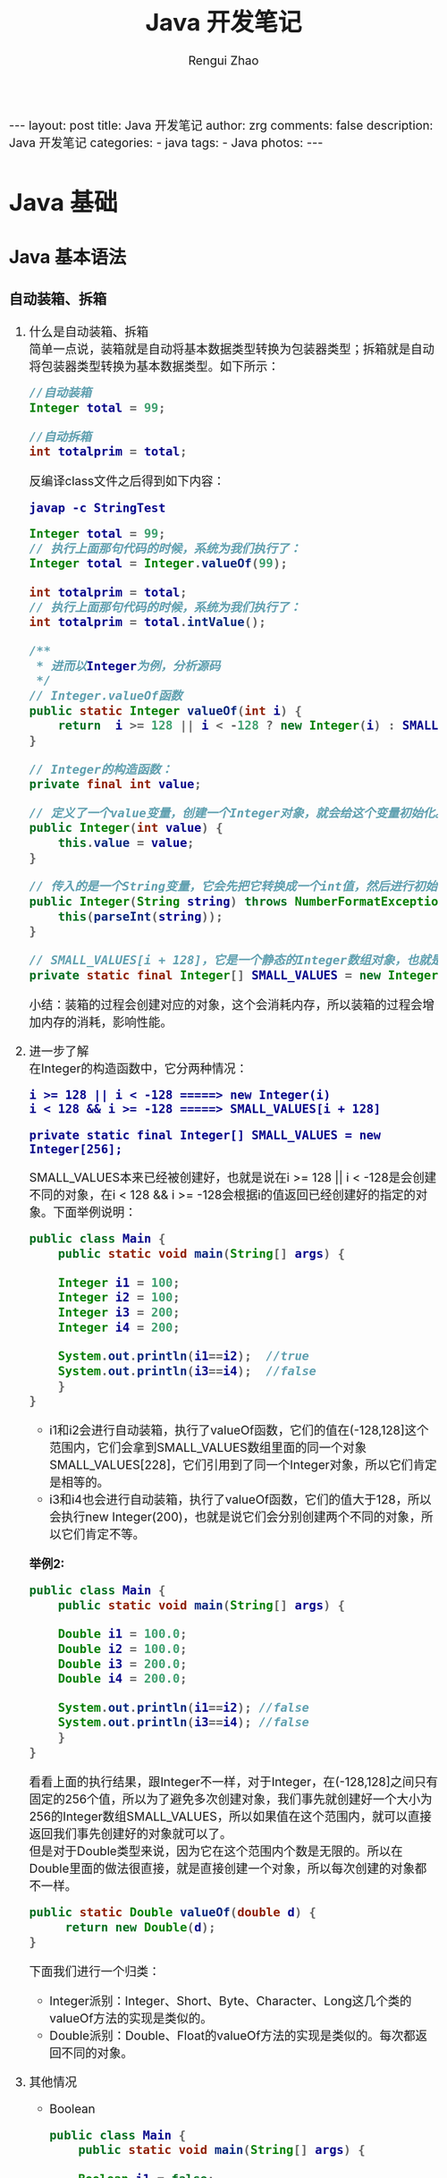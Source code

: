 #+TITLE:     Java 开发笔记
#+AUTHOR:    Rengui Zhao
#+EMAIL:     zrg1390556487@gmail.com
#+LANGUAGE:  cn
#+OPTIONS:   H:6 num:t toc:nil \n:nil @:t ::t |:t ^:nil -:t f:t *:t <:t
#+OPTIONS:   TeX:t LaTeX:t skip:nil d:nil todo:t pri:nil tags:not-in-toc
#+INFOJS_OPT: view:plain toc:t ltoc:t mouse:underline buttons:0 path:http://cs3.swfc.edu.cn/~20121156044/.org-info.js />
#+HTML_HEAD: <link rel="stylesheet" type="text/css" href="http://cs3.swfu.edu.cn/~20121156044/.org-manual.css" />
#+HTML_HEAD_EXTRA: <style>body {font-size:16pt} code {font-weight:bold;font-size:100%; color:darkblue}</style>
#+EXPORT_SELECT_TAGS: export
#+EXPORT_EXCLUDE_TAGS: noexport
#+LINK_UP:   
#+LINK_HOME: 
#+XSLT: 

#+BEGIN_EXPORT HTML
---
layout: post
title: Java 开发笔记
author: zrg
comments: false
description: Java 开发笔记
categories:
- java
tags:
- Java
photos:
---
#+END_EXPORT

# (setq org-export-html-use-infojs nil)
# (setq org-export-html-style nil)

* Java 基础
** Java 基本语法
*** 自动装箱、拆箱
    1. 什么是自动装箱、拆箱
       \\
       简单一点说，装箱就是自动将基本数据类型转换为包装器类型；拆箱就是自动将包装器类型转换为基本数据类型。如下所示：
       #+begin_src java
	 //自动装箱
	 Integer total = 99;

	 //自动拆箱
	 int totalprim = total;
       #+end_src

       反编译class文件之后得到如下内容：

       : javap -c StringTest
      
       #+begin_src java
	 Integer total = 99; 
	 // 执行上面那句代码的时候，系统为我们执行了： 
	 Integer total = Integer.valueOf(99);

	 int totalprim = total; 
	 // 执行上面那句代码的时候，系统为我们执行了： 
	 int totalprim = total.intValue();

	 /**
	  ,* 进而以Integer为例，分析源码
	  ,*/
	 // Integer.valueOf函数
	 public static Integer valueOf(int i) {
	     return  i >= 128 || i < -128 ? new Integer(i) : SMALL_VALUES[i + 128];
	 }

	 // Integer的构造函数：
	 private final int value;

	 // 定义了一个value变量，创建一个Integer对象，就会给这个变量初始化。
	 public Integer(int value) {
	     this.value = value;
	 }

	 // 传入的是一个String变量，它会先把它转换成一个int值，然后进行初始化。
	 public Integer(String string) throws NumberFormatException {
	     this(parseInt(string));
	 }

	 // SMALL_VALUES[i + 128]，它是一个静态的Integer数组对象，也就是说最终valueOf返回的都是一个Integer对象。
	 private static final Integer[] SMALL_VALUES = new Integer[256];
       #+end_src
      
       小结：装箱的过程会创建对应的对象，这个会消耗内存，所以装箱的过程会增加内存的消耗，影响性能。
    2. 进一步了解
       \\
       在Integer的构造函数中，它分两种情况：
       : i >= 128 || i < -128 =====> new Integer(i)
       : i < 128 && i >= -128 =====> SMALL_VALUES[i + 128]
      
       : private static final Integer[] SMALL_VALUES = new Integer[256];

       SMALL_VALUES本来已经被创建好，也就是说在i >= 128 || i < -128是会创建不同的对象，在i < 128 && i >= -128会根据i的值返回已经创建好的指定的对象。下面举例说明：
       #+begin_src java
	 public class Main {
	     public static void main(String[] args) {

		 Integer i1 = 100;
		 Integer i2 = 100;
		 Integer i3 = 200;
		 Integer i4 = 200;

		 System.out.println(i1==i2);  //true
		 System.out.println(i3==i4);  //false
	     }
	 }
       #+end_src
      
       - i1和i2会进行自动装箱，执行了valueOf函数，它们的值在(-128,128]这个范围内，它们会拿到SMALL_VALUES数组里面的同一个对象SMALL_VALUES[228]，它们引用到了同一个Integer对象，所以它们肯定是相等的。
       - i3和i4也会进行自动装箱，执行了valueOf函数，它们的值大于128，所以会执行new Integer(200)，也就是说它们会分别创建两个不同的对象，所以它们肯定不等。

       *举例2:*
       #+begin_src java
	 public class Main {
	     public static void main(String[] args) {

		 Double i1 = 100.0;
		 Double i2 = 100.0;
		 Double i3 = 200.0;
		 Double i4 = 200.0;

		 System.out.println(i1==i2); //false
		 System.out.println(i3==i4); //false
	     }
	 }
       #+end_src
       看看上面的执行结果，跟Integer不一样，对于Integer，在(-128,128]之间只有固定的256个值，所以为了避免多次创建对象，我们事先就创建好一个大小为256的Integer数组SMALL_VALUES，所以如果值在这个范围内，就可以直接返回我们事先创建好的对象就可以了。
       \\
       但是对于Double类型来说，因为它在这个范围内个数是无限的。所以在Double里面的做法很直接，就是直接创建一个对象，所以每次创建的对象都不一样。
       #+begin_src java
	 public static Double valueOf(double d) {
	      return new Double(d);
	 }
       #+end_src

       下面我们进行一个归类：
       - Integer派别：Integer、Short、Byte、Character、Long这几个类的valueOf方法的实现是类似的。 
       - Double派别：Double、Float的valueOf方法的实现是类似的。每次都返回不同的对象。
    3. 其他情况
       - Boolean
	 #+begin_src java
	  public class Main {
	      public static void main(String[] args) {

		  Boolean i1 = false;
		  Boolean i2 = false;
		  Boolean i3 = true;
		  Boolean i4 = true;

		  System.out.println(i1==i2);//true
		  System.out.println(i3==i4);//true
	      }
	  }

	  // 返回的都是true，也就是它们执行valueOf返回的都是相同的对象。
	  public static Boolean valueOf(boolean b) {
	      return b ? Boolean.TRUE : Boolean.FALSE;
	  }

	  // 可以看到它并没有创建对象，因为在内部已经提前创建好两个对象，因为它只有两种情况，这样也是为了避免重复创建太多的对象。
	  public static final Boolean TRUE = new Boolean(true);

	  public static final Boolean FALSE = new Boolean(false);
	 #+end_src
       - 拆箱操作
         #+begin_src java
	   Integer num1 = 400;
	   int num2 = 400;
	   System.out.println(num1 == num2); //true
	   System.out.println(num1.equals(num2));  //true
	 #+end_src
	
	 equals 源码：
         #+begin_src java
	   @Override
	   public boolean equals(Object o) {
	       return (o instanceof Integer) && (((Integer) o).value == value);
	   }
	 #+end_src
	 说明：指定equal比较的是内容本身，并且我也可看到 equals 的参数是一个Object对象，我们传入的是一个 int 类型，所以首先会进行装箱，然后比较。之所以返回 true，是由于它比较的是对象里面的 value 值。
	
         #+begin_src java
	   Integer num1 = 100;
	   int num2 = 100;
	   Long num3 = 200l;
	   System.out.println(num1 + num2);  //200
	   System.out.println(num3 == (num1 + num2));  //true
	   System.out.println(num3.equals(num1 + num2));  //false
	 #+end_src
	 说明：当一个基础数据类型与封装类进行==、+、-、*、/运算时，会将封装类进行拆箱，对基础数据类型进行运算。 对于num3.equals(num1 + num2)为false的原因，根据代码实现来说明。
         #+begin_src java
	   @Override
	   public boolean equals(Object o) {
	       return (o instanceof Long) && (((Long) o).value == value);
	   }
	 #+end_src
	 所以，对于num3.equals(num1 + num2)为false的原因就是类型不同。
       - 陷阱
         #+begin_src java
	   Integer integer100=null;
	   int int100=integer100;
	 #+end_src
	 这两行代码是完全合法的，完全能够通过编译的，但是在运行时，就会抛出空指针异常。其中，integer100为Integer类型的对象，它当然可以指向null。但在第二行时，就会对integer100进行拆箱，也就是对一个null对象执行intValue()方法，当然会抛出空指针异常。所以，有拆箱操作时一定要特别注意封装类对象是否为null。
*** 重写(override)和重载(overload)
    1. 概念
       - Override：子类中和父类中的方法声明一模一样。
       - Overload：方法一样，参数或参数类型不一样。
    2. 使用注意事项
       - 父类中私有方法不能被重写
       - 子类重写父类方法时，访问权限不能更低
       - 父类静态方法，子类也必须通过静态方法进行重写。（算不上重写）
       - 推荐：重写时，最好声明一模一样。
*** 范型
    1. 概念
       - 范型：在日常生活中，橡皮泥通过外力可以改变其形状，其形状是不固 定的。在Java中，通过泛型可以给开发带来方便，通过参数的指 定，可以改变其类型。
    2. 使用范型的优缺点
       - 使代码看起来灵活，代码量减少，容易管理 ，不容易产生错误；
       - 使用泛型在代码编译的时候能进行类型的检查并自动转换，使代码的运行效率得到提高；
       - 使用泛型在编译进行自动转换的时候出现了错误，会进行错误提示；
       -（缺点）在性能上不如数组快。
    3. 常用通配符
       - 使用大写字母A,B,C,D......X,Y,Z定义的，就都是泛型，把T换成A也一样，这里T只是名字上的意义而已。
       - ？ 表示不确定的java类型
       - T (type) 表示具体的一个java类型
       - K V (key value) 分别代表java键值中的Key Value
       - E (element) 代表Element
       - ?和T区别是：？是一个不确定类，？和T都表示不确定的类型 ，但如果是T的话，函数里面可以对T进行操作，比方 T car = getCar()，而不能用？ car = getCar()。
       - Object和T不同点在于，Object是一个实打实的类,并没有泛指谁，可以直接给List中 add(new Object())
    4. Class<T> vs Class<?>
       + Class是什么呢，Class也是一个类，但Class是存放上面String,List,Map......类信息的一个类，有点抽象。
       + 如何获取到Class类呢，有三种方式:
	 #+begin_src java
	  List list = null;
	  Class clazz = list.getClass();
	  Class clazz = Class.forName("com.lyang.demo.fanxing.People");
	  Class clazz = List.class;
	 #+end_src
       + 使用Class<T>和Class<?>多发生在反射场景下，如果我们不使用泛型，反射创建一个类是什么样的:
         #+begin_src java
	 People people = (People) Class.forName("com.lyang.demo.fanxing.People").newInstance();
	 // 需要强转，如果反射的类型不是People类，就会报java.lang.ClassCastException错误。

	 // 使用Class<T>泛型后，不用强转了
	 public class Test {
	     public static <T> T createInstance(Class<T> clazz) throws IllegalAccessException, InstantiationException {
		 return clazz.newInstance();
	     }
 
	     public static void main(String[] args)  throws IllegalAccessException, InstantiationException  {
		     Fruit fruit= createInstance(Fruit .class);
		     People people= createInstance(People.class);
	     }
	 }
         #+end_src
       + 结论：
	 - Class<T>在实例化的时候，T要替换成具体类
	 - Class<?>它是个通配泛型，?可以代表任何类型，主要用于声明时的限制情况
	   #+begin_src java
	    // 可以这样声明
	    public Class<?> clazz;
	    // 但不可以这样
	    public Class<T> clazz;
	   #+end_src
*** Java 参数传递问题
    参考链接：https://blog.csdn.net/bjweimengshu/article/details/79799485
    \\
    
    1. 误解
       - （1）值传递和引用传递，区分的条件是传递的内容，如果是个值，就是值传递。如果是个引用，就是引用传递。
       - （2）Java是引用传递。
       - （3）传递的参数如果是普通类型，那就是值传递，如果是对象，那就是引用传递。
    2. 实参和形参
       - 形式参数：是在定义函数名和函数体的时候使用的参数，目的是用来接收调用该函数时传入的参数。
       - 实际参数：在调用有参函数时，主调函数和被调函数之间有数据传递关系。在主调函数中调用一个函数时，函数名后面括号中的参数称为“实际参数”。
    3. 值传递和引用传递
       - 值传递（pass by value）是指在调用函数时将实际参数复制一份传递到函数中，这样在函数中如果对参数进行修改，将不会影响到实际参数。
       - 引用传递（pass by reference）是指在调用函数时将实际参数的地址直接传递到函数中，那么在函数中对参数所进行的修改，将影响到实际参数。
    
       \\
       #+CAPTION: 值传递和引用传递
       |          | 值传递                 | 引用传递               |
       | 根本区别 | 会创建副本             | 不创建副本             |
       | 结论     | 函数中无法改变原始对象 | 函数中可以改变原始对象 |

       \\
       *举例：*
       [[file:{{site.url}}/assets/images/value-example.png]]
    4. Java 为什么只有值传递？
       
    5. 总结
       - Java中其实还是值传递的，只不过对于对象参数，值的内容是对象的引用。可以说，Java中的传递只有值传递。
       - 无论是值传递还是引用传递，其实都是一种求值策略(Evaluation strategy)。在求值策略中，还有一种叫做按共享传递(call by sharing)。其实Java中的参数传递严格意义上说应该是按共享传递。
       - 共享传递：指在调用函数时，传递给函数的是实参的地址的拷贝（如果实参在栈中，则直接拷贝该值）。在函数内部对参数进行操作时，需要先拷贝的地址寻找到具体的值，再进行操作。如果该值在栈中，那么因为是直接拷贝的值，所以函数内部对参数进行操作不会对外部变量产生影响。如果原来拷贝的是原值在堆中的地址，那么需要先根据该地址找到堆中对应的位置，再进行操作。因为传递的是地址的拷贝所以函数内对值的操作对外部变量是可见的。
*** 深拷贝和浅拷贝
**** 概念
     + 浅拷贝（浅复制/浅克隆） :: 
       被复制对象的所有变量都含有与原来的对象相同的值，而所有的对其他对象的引用仍然指向原来的对象。换言之，浅复制仅仅复制所拥有的对象，而不复制它所引用的对象。
     + 深拷贝（深复制/深复制） :: 
       被复制对象的所有变量都含有与原来的对象相同的值，除去那些引用其他对象的变量。那些引用其他对象的变量将指向被复制过的新对象，而不再是原有的那些被引用的对象。换言之，深复制把要复制的对象所引用的对象都复制了一遍。
**** java Cloneable 接口（浅拷贝）
     1. clone()
	\\
	clone方法将对象复制了一份并返回给调用者。一般而言，clone() 方法满足：
	- 对任何的对象x，都有x.clone() !=x//克隆对象与原对象不是同一个对象
	- 对任何的对象x，都有x.clone().getClass()==x.getClass()//克隆对象与原对象的类型一样
	- 如果对象x的equals()方法定义恰当，那么x.clone().equals(x)应该成立。

     2. Java中对象的克隆
	- 为了获取对象的一份拷贝，我们可以利用Object类的clone()方法。
	- 在派生类中覆盖基类的clone()方法，并声明为public。
	- 在派生类的clone()方法中，调用super.clone()。
	- 在派生类中实现Cloneable接口。
     3. 代码实现
	\\
	基于Object#clone方法实现对象复制，但是Object#clone是protected方法，在覆写时，需要改成public修饰。
        #+begin_src java
	  class Address implements Cloneable {
	      private String street;
	      private String city;
	      private String country;
	      // standard constructors, getters and setters

	      // ... ...

	      @Override public Object clone(){
		  try {
		      return super.clone();
		  } catch (CloneNotSupportedException e) {
		      return new Address(this.street, this.getCity(), this.getCountry());
		  }
	      }
	  }

	  class User implements Cloneable {
	      private String name;
	      private Address address;

	      //standard constructors, getters and setters

	      // ... ...

	      @Override public Object clone() {
		  User user;
		  try {
		      // super.clone方法实现的是浅拷贝，因此返回的为浅拷贝对象。我们需要对于可变对象的属性，重新设置新的值。
		      user = (User) super.clone();
		  } catch (CloneNotSupportedException e) {
		      user = new User(this.getName(), this.getAddress());
		  }
		  user.address = (Address) this.address.clone();
		  return user;
	      }
	  }
        #+end_src

        #+begin_src java
	  import static org.junit.Assert.assertThat;

	  Address address = new Address("西湖区丰潭路380号", "杭州", "中国");
	  User origin = new User("嗨皮的孩子", address);
	  User shallowCopy = (User) origin.clone();
	  address.setStreet("西湖区丰潭路381号");
	  assertThat(shallowCopy.getAddress().getStreet(), not(equalTo(origin.getAddress().getStreet())));
        #+end_src
**** 序列化方式（深拷贝）
     1. 概念
	\\
	把对象写到流里的过程是串行化（Serilization）过程；而把对象从流中读出来是并行化（Deserialization）过程。
     2. 源代码
	#+begin_src java
	  public Object deepClone() {    
	      // 将对象写到流里    
	      ByteArrayOutoutStream bo=new ByteArrayOutputStream();    
	      ObjectOutputStream oo=new ObjectOutputStream(bo);    
	      oo.writeObject(this);    

	      // 从流里读出来    
	      ByteArrayInputStream bi=new ByteArrayInputStream(bo.toByteArray());    
	      ObjectInputStream oi=new ObjectInputStream(bi);    
	      return(oi.readObject());    
	  } 
        #+end_src
**** 第三方库：使用 Apache Commons Lang（深拷贝，推荐）
     Apache Commons Lang有SerializationUtils#clone方法，使用该方法可以深度复制出对象图中所有实现Serializable接口对象。此方法要求对象中的类都实现Serializable接口，否则会抛出SerializationException。
     #+name: Address
     #+begin_src java
       class Address implements Serializable, Cloneable {
	   private String street;
	   private String city;
	   private String country;
	   // standard constructors, getters and setters

	   // ... ...

	   @Override
	   public Object clone() {
	       try {
		   return super.clone();
	       } catch (CloneNotSupportedException e) {
		   return new Address(this.street, this.getCity(), this.getCountry());
	       }
	   }
       }

       class User implements Serializable, Cloneable {
	   private String name;
	   private Address address;

	   //standard constructors, getters and setters

	   // ... ...
    
	   @Override public Object clone() {
	       User user;
	       try {
		   user = (User) super.clone();
	       } catch (CloneNotSupportedException e) {
		   user = new User(this.getName(), this.getAddress());
	       }
	       user.address = (Address) this.address.clone();
	       return user;
	   }
       }
     #+end_src

     #+name: SerializationUtils
     #+begin_src java
       import org.apache.commons.lang.SerializationUtils;

       Address address = new Address("西湖区丰潭路380号", "杭州", "中国");
       User origin = new User("嗨皮的孩子", address);
       User shallowCopy = (User) SerializationUtils.clone(origin);
       address.setStreet("西湖区丰潭路381号");
     #+end_src
**** 第三方库：使用 Gson 的 JSON 系列化（深拷贝，推荐）
     使用 Json 系列化方式，也可以的达到深度复制，Gson 库可以用来将对象转为 JSON，或从 JSON 转为对象。Gson 不要求类实现 Serializable 接口。
     #+name: Gson
     #+begin_src java
       import com.google.gson.Gson;

       Address address = new Address("西湖区丰潭路380号", "杭州", "中国");
       User origin = new User("嗨皮的孩子", address);
       Gson gson = new Gson();
       User shallowCopy = gson.fromJson(gson.toJson(origin), User.class);
       address.setStreet("西湖区丰潭路381号");
     #+end_src
**** 第三方库：使用 Jackson 的 JSON 系列化（深拷贝，推荐）
     Jackson 实现上类似于 Gson，但是我们需要给类提供默认构造函数。
     #+name: Jackjson
     #+begin_src java
       import com.fasterxml.jackson.databind.ObjectMapper;
       Invoice invoice = new Invoice("id123","blue");

       ObjectMapper objectMapper = new ObjectMapper();
       // 加入此行代码，解决 "Cannot construct instance of `java.time.LocalDateTime` (no Creators, like default construct, exist):
       // cannot deserialize from Object value (no delegate- or property-based Creator)"
       // Stack Overflow：https://stackoverflow.com/questions/45863678/json-parse-error-can-not-construct-instance-of-java-time-localdate-no-string-a
       objectMapper.registerModule(new JavaTimeModule());
       String writeValueAsString = objectMapper.writeValueAsString(invoice);
       Invoice invoiceCopy = objectMapper.readValue(writeValueAsString, Invoice.class);
     #+end_src
*** 反射
    反射：在日常生活中，通过放大镜可以看清楚物体的内部结构。在Java 中，反射机制就是起到放大镜的效果，可以通过类名，加载这个 类，显示出这个类的方法等信息。
    #+name: code example of reflect
    #+begin_src java
      /**
       * Java 反射
       */
      // 获取class（方式1）
      String path = "com.zrg.myReflection.bean.User";
      Class clazz = Class.forName(path);
      // 获取class（方式2）
      Class clazz = User.class;
      // 获取class（方式3）
      User user = new User();
      Class clazz = user.getClass();

      // 获取类名
      String strName01 = clazz.getName();// 获取完整类名com.zrg.myReflection.bean.User
      String strName02 = clazz.getSimpleName();// 直接获取类名 User

      // 获取普通方法
      Method[] Method01 = clazz.getDeclaredMethods(); // 返回public方法
      Method method = clazz.getDeclaredMethod("getId", null); // 返回getId这个方法，如果没有参数，就默认为null
      // 获取构造方法
      User u1 = (User) clazz.newInstance(); // 获取无参的构造函数这里的前提的保证类中应该有无参的构造函数
      // 获取参数为(int,String,int)的构造函数
      Constructor c2 = clazz.getDeclaredConstructor(int.class, String.class, int.class);
      // 通过有参构造函数创建对象
      User u2 = (User) c2.newInstance(1001, "小小", 18);

      // 通过反射调用普通方法
      User u3 = (User) clazz.newInstance();
      Method method03 = clazz.getDeclaredMethod("setId", int.class);
      method.invoke(u3, 1002); // 把对象u3的id设置为1002

      // 通过反射操作普通的属性
      User u4 = (User) clazz.newInstance();
      Field f = clazz.getDeclaredField("name");
      f.setAccessible(true); // 设置属性可以直接的进行访问
      f.set(u4, "石头");

      // 获取属性、属性值
      Field[] fields = clazz.getDeclaredFields(); // 返回所有的属性
      Field[] fields = clazz.getFields(); // 返回属性为public的字段
      Field field = clazz.getDeclaredField("id"); // 获取属性为id的字段
      for (String field : fields) {
	  try {
	      field.setAccessible(true); // 设置私有属性允许访问
	      Object value = field.get(clazz); // 获取属性值
	  }catch(Exception e){
	      e.printStackTrace();
	  }
      }
    #+end_src
** Java 面向对象
*** String vs StringBuffer vs StringBuilder
    1. 不可变性
       + String 类长度是不可变的，因为 String 类中使用 final 关键字修饰数组来保存字符串，所以 String 对象不可变。
	 #+NAME: String 类
         #+begin_src java
	   private final char value[];
         #+end_src	 
       + StringBuffer 和 StringBuilder 类都继承自 ﻿AbstractStringBuilder 类，也是使用字符数组来保存字符串 char[] value，但是没有final关键字修饰，所以两种对象是可改变的。
    2. 线程安全性
       + StringBuffer 对方法加了同步锁或着对调用的方法加了同步锁，所以 StringBuffer 是线程安全的；
       + StringBuilder 并没有对方法加同步锁，所以 StringBuilder 是非线程安全。
    3. 性能方面
       - String 是不可变的对象，因此每次在对 String 类进行改变的时候都会生成一个新的 String 对象，然后将指针指向新的 String 对象，所以经常要改变字符串长度的话不要使用 String，因为每次生成对象都会对系统性能产生影响，特别是当内存中引用的对象多了以后，JVM 的 GC 就会开始工作，性能就会降低；
       - 使用 StringBuffer 类时，每次都会对 StringBuffer 对象本身进行操作，而不是生成新的对象并改变对象引用，所以多数情况下推荐使用 StringBuffer，特别是字符串对象经常要改变的情况；
       - 在某些情况下，String 对象的字符串拼接其实是被 Java Compiler 编译成了 StringBuffer 对象的拼接，所以这时 String 对象的速度并不会比 StringBuffer 对象慢。
       - 相同情况下，使用 StirngBuilder 相比使用 StringBuffer 仅能获得 10%~15% 左右的性能提升，但却要冒多线程不安全的风险。而在现实的模块化编程中，负责某一模块的程序员不一定能清晰地判断该模块是否会放入多线程的环境中运行，因此：除非确定系统的瓶颈是在 StringBuffer 上，并且确定你的模块不会运行在多线程模式下，才可以采用StringBuilder；否则还是用StringBuffer。
    4. StringBuilder 是 5.0 新增的，此类提供一个与 StringBuffer 兼容的 API，但不保证同步。该类被设计用作 StringBuffer 的一个简易替换，用在字符串缓冲区被单个线程使用（这种情况很普遍）。如果可能，建议优先采用该类，因为在大多数实现中，它比 StringBuffer 要快。两者的方法基本相同；
    5. 使用策略：
       - 基本原则：如果要操作少量的数据，用 String 。
       - 单线程操作大量数据，用 StringBuilder 。
       - 多线程操作大量数据，用 StringBuffer。
       - 不要使用 String 类的”+”来进行频繁的拼接，因为那样的性能极差的，应该使用 StringBuffer 或 StringBuilder 类。
       - StringBuilder 一般使用在方法内部来完成类似”+”功能，因为是线程不安全的，所以用完以后可以丢弃。StringBuffer 主要用在全局变量中。
*** == vs equals
    1. ==：判断两个对象的地址是不是相等。即判断两个对象是不是同一个对象(基本数据类型==比较的是值，引用数据类型==比较的是内存地址)。
    2. equals 方法是基类 Object 中的方法，因此对于所有的继承于 Object 的类都会有该方法。在 Object 类中，equals 方法是用来比较两个对象的引用是否相等，即是否指向同一个对象。它一般分两种使用情况：
       + 情况1：如果没有对 equals 方法进行重写，则比较的是引用类型的变量所指向的对象的地址，等价于通过“==”比较。
       + 情况2：如果对 equals 方法进行了重写，用来比较两个对象的内容（所存储的字符串）是否相等，相等则返回 true。其他的一些类诸如 Double，Date，Integer 等，都对 equals 方法进行了重写，用来比较指向的对象所存储的内容是否相等。
*** hashCode 和 equals	 
    : 面试问题：“你重写过 hashcode 和 equals 么，为什么重写 equals 时必须重写 hashCode 方法？”
    1. hashCode（）介绍
       + hashCode() 的作用是获取哈希码，也称为散列码；它实际上是返回一个 int 整数。这个哈希码的作用是确定该对象在哈希表中的索引位置。hashCode() 定义在 JDK 的 Object.java 中，这就意味着 Java 中的任何类都包含有 hashCode() 函数。
       + 散列表存储的是键值对(key-value)，它的特点是：能根据 key 快速的检索出对应的 value。这其中就利用到了哈希码！（可以快速找到所需要的对象）
    2. 为什么要有 hashCode
       + 以“HashSet 如何检查重复”为例子来说明为什么要有 hashCode ::
         当把对象加入 HashSet 时，HashSet 会先计算对象的 hashcode 值来判断对象加入的位置，同时也会与该位置其他已经加入的对象的 hashcode 值作比较，如果没有相符的 hashcode，HashSet 会假设对象没有重复出现。但是如果发现有相同 hashcode 值的对象，这时会调用 equals() 方法来检查 hashcode 相等的对象是否真的相同。如果两者相同，HashSet 就不会让其加入操作成功。如果不同的话，就会重新散列到其他位置。（摘自我的 Java 启蒙书《Head first java》第二版）。这样我们就大大减少了 equals 的次数，相应就大大提高了执行速度。
       + 可以看出： hashCode() 的作用就是获取哈希码；它实际上是返回一个 int 整数。这个哈希码的作用是确定该对象在哈希表中的索引位置。 hashCode() 在散列表中才有用，在其它情况下没用。在散列表中 hashCode() 的作用是获取对象的散列码，进而确定该对象在散列表中的位置。
    3. hashCode（）与 equals（）约定
       + 如果两个对象相等，则 hashcode 一定也是相同的。
       + 两个对象相等,对两个对象分别调用 equals 方法都返回 true。
       + 两个对象有相同的 hashcode 值，它们也不一定是相等的。
       + equals 方法被覆盖过，则 hashCode 方法也必须被覆盖。
       + hashCode() 的默认行为是对堆上的对象产生独特值。如果没有重写 hashCode()，则该 class 的两个对象无论如何都不会相等（即使这两个对象指向相同的数据）。
*** Java 序列化中如果有些字段不想进行序列化，怎么办？
    1. 对于不想进行序列化的变量，使用 transient 关键字修饰。
    2. transient 关键字的作用是：阻止实例中那些用此关键字修饰的的变量序列化；当对象被反序列化时，被 transient 修饰的变量值不会被持久化和恢复。transient 只能修饰变量，不能修饰类和方法。
*** 获取用键盘输入常用的两种方法
    *方法 1：通过 Scanner*
    #+begin_src java
      Scanner input = new Scanner(System.in);
      tring s = input.nextLine();
      input.close();
    #+end_src

    *方法 2：通过 BufferedReader*
    #+begin_src java
      BufferedReader input = new BufferedReader(new InputStreamReader(System.in));
      String s = input.readLine();
    #+end_src
** Java 核心技术
*** 集合
*** 错误与异常
*** 多线程
*** I/O流：BIO,NIO,AIO 有什么区别?
    1. BIO (Blocking I/O): 同步阻塞 I/O 模式，数据的读取写入必须阻塞在一个线程内等待其完成。在活动连接数不是特别高（小于单机 1000）的情况下，这种模型是比较不错的，可以让每一个连接专注于自己的 I/O 并且编程模型简单，也不用过多考虑系统的过载、限流等问题。线程池本身就是一个天然的漏斗，可以缓冲一些系统处理不了的连接或请求。但是，当面对十万甚至百万级连接的时候，传统的 BIO 模型是无能为力的。因此，我们需要一种更高效的 I/O 处理模型来应对更高的并发量。
    2. NIO (Non-blocking/New I/O): NIO 是一种同步非阻塞的 I/O 模型，在 Java 1.4 中引入了 NIO 框架，对应 java.nio 包，提供了 Channel , Selector，Buffer 等抽象。NIO 中的 N 可以理解为 Nonblocking，不单纯是 New。它支持面向缓冲的，基于通道的 I/O 操作方法。 NIO 提供了与传统BIO 模型中的 Socket 和 ServerSocket 相对应的 SocketChannel 和 ServerSocketChannel 两种不同的套接字通道实现,两种通道都支持阻塞和非阻塞两种模式。阻塞模式使用就像传统中的支持一样，比较简单，但是性能和可靠性都不好；非阻塞模式正好与之相反。对于低负载、低并发的应用程序，可以使用同步阻塞 I/O 来提升开发速率和更好的维护性；对于高负载、高并发的（网络）应用，应使用 NIO 的非阻塞模式来开发
    3. AIO (Asynchronous I/O): AIO 也就是 NIO 2。在 Java 7 中引入了 NIO 的改进版 NIO 2,它是异步非阻塞的 IO 模型。异步 IO 是基于事件和回调机制实现的，也就是应用操作之后会直接返回，不会堵塞在那里，当后台处理完成，操作系统会通知相应的线程进行后续的操作。AIO 是异步 IO 的缩写，虽然 NIO 在网络操作中，提供了非阻塞的方法，但是 NIO 的 IO 行为还是同步的。对于NIO 来说，我们的业务线程是在 IO 操作准备好时，得到通知，接着就由这个线程自行进行 IO 操作，IO 操作本身是同步的。查阅网上相关资料，我发现就目前来说 AIO 的应用还不是很广泛，Netty 之前也尝试使用过 AIO，不过又放弃了。
* Java 容器
** ArrayList
** LinkedList
** HashMap
** TreeMap
* Java 并发编程
** JDK 提供的并发容器
** 线程池
** 乐观锁和悲观锁
** Aomic 原子类
** AQS
* Java 虚拟机（JVM）
* Java 常用应用技术
** Spring 系列框架
*** Spring Validation 参数校验
**** 参数校验的使用
     1. Valid 和 Validated 的区别
       |              | Valid                                           | Validated               |
       |--------------+-------------------------------------------------+-------------------------|
       | 提供者       | JSR-303规范                                     | Spring                  |
       | 是否支持分组 | 不支持                                          | 支持                    |
       | 标注位置     | METHOD, FIELD, CONSTRUCTOR, PARAMETER, TYPE_USE | TYPE, METHOD, PARAMETER |
       | 嵌套校验     | 支持                                            | 不支持                  |

     2. 引入依赖
	: 如果spring-boot版本小于2.3.x，spring-boot-starter-web会自动传入hibernate-validator依赖。
	: 如果spring-boot版本大于2.3.x，则需要手动引入依赖：
	#+begin_src xml
	  <dependency>
	      <groupId>org.hibernate</groupId>
	      <artifactId>hibernate-validator</artifactId>
	      <version>6.0.1.Final</version>
	  </dependency>
	#+end_src

     3. 预定义对象的说明
	+ 接口统一返回 ReturnResult 定义 ::
          #+begin_src java
	    import lombok.Data;
	    import lombok.experimental.Accessors;

	    /**
	     ,* Return Result
	     ,*
	     ,*/
	    @Data
	    @Accessors(chain = true)
	    public class ReturnResult<T> {
		private int code;
		private String message;
		private T data;

		public boolean ok() {
		    return this.code == 0;
		}

		public static <T> Result<T> success() {
		    return new Result<T>().setCode(0).setMessage("SUCCESS");
		}

		public static <T> Result<T> success(T data) {
		    return new Result<T>().setCode(0).setMessage("SUCCESS").setData(data);
		}

		public static <T> Result<T> failure() {
		    return new Result<T>().setCode(-1).setMessage("FAILURE");
		}

		public static <T> Result<T> failure(int code, String msg) {
		    return new Result<T>().setCode(code).setMessage(msg);
		}

		public static <T> Result<T> failure(int code, String msg, T data) {
		    return new Result<T>().setCode(-1).setMessage("FAILURE").setData(data);
		}
	    }
          #+end_src
	+ ErrorCode :: 
          #+begin_src java
	    /**
	     ,* Error Code
	     ,*
	     ,*/
	    public final class ErrorCode {
		/**
		 ,* Normal
		 ,*/
		public static final int NORMAL = 200;
		/**
		 ,* Request error
		 ,*/
		public static final int REQUEST_ERROR = 400;
		/**
		 ,* Server refuse request
		 ,*/
		public static final int SERVER_REFUSE_REQUEST = 403;
		/**
		 ,* Server internal error
		 ,*/
		public static final int SERVER_INTERNAL_ERROR = 500;
		/**
		 ,* Argument valid failure
		 ,*/
		public static final int ARGUMENT_VALID_FAILURE = 1001;
        
	    }
          #+end_src

     4. 常用参数校验
	| 限制                      | 说明                                                                                |
	|---------------------------+-------------------------------------------------------------------------------------|
	| @Null                     | 限制只能为null                                                                      |
	| @NotNull                  |                                                                                     |
	| @AssertFalse              |                                                                                     |
	| @AssertTrue               |                                                                                     |
	| @DecimalMax(value)        |                                                                                     |
	| @DecimalMin(value)        |                                                                                     |
	| @Digits(integer,fraction) | 限制必须为一个小数，且整数部分的位数不能超过integer，小数部分的位数不能超过fraction |
	| @Future                   |                                                                                     |
	| @Max(value)               |                                                                                     |
	| @Min(value)               |                                                                                     |
	| @Pattern(value)           | 必须符合指定的正则表达式                                                            |
	| @Size(max,min)            |                                                                                     |
	| @NotEmpty                 |                                                                                     |
	| @NotBlank                 |                                                                                     |
	| @Email                    |                                                                                     |

     5. RequestBody校验
	#+begin_src java
	  /**
	   ,* RequestBody 参数校验
	   ,* 校验失败会抛出 MethodArgumentNotValidException 异常
	   ,*
	   ,*/
	  @RequestMapping("/api/user")
	  @RestController
	  public class UserController {

	      /**
	       ,* RequestBody 参数校验
	       ,* 使用 @Valid 和 @Validated 都可以
	       ,*/
	      @PostMapping("/save/1")
	      public ReturnResult saveUser(@RequestBody @Validated UserDTO userDTO) {
		  return ReturnResult.success();
	      }

	      @PostMapping("/save/2")
	      public ReturnResult save2User(@RequestBody @Valid UserDTO userDTO) {
		  return ReturnResult.success();
	      }
	  }
	#+end_src

     6. RequestParam / PathVariable 校验
	#+begin_src java
	  /**
	   ,* RequestMapping / PathVariable 参数校验
	   ,* 校验失败会抛出 ConstraintViolationException 异常
	   ,* 
	   ,* 此时必须在Controller上标注 @Validated 注解，并在入参上声明约束注解
	   ,*/
	  @RequestMapping("/api/user")
	  @RestController
	  @Validated
	  public class UserController {
	      /**
	       ,* 路径变量
	       ,* 添加约束注解 @Min
	       ,*/
	      @GetMapping("{userId}")
	      public ReturnResult detail(@PathVariable("userId") @Min(10000000000000000L) Long userId) {
		  // 校验通过，才会执行业务逻辑处理
	      }

	      /**
	       ,* 查询参数
	       ,* 添加约束注解 @Length @NotNull
	       ,*/
	      @GetMapping("getByAccount")
	      public ReturnResult getByAccount(@Length(min = 6, max = 20) @NotNull String  account) {
		  // 校验通过，才会执行业务逻辑处理
	      }
	  }

	#+end_src

     7. 全局异常处理
	\\
	在实际项目开发中，通常会用统一异常处理来返回一个更友好的提示。
	#+begin_src java
	  /**
	   ,* 统一异常处理
	   ,*
	   ,*/
	  @RestControllerAdvice
	  public class GlobalExceptionHandler {
	      /**
	       ,* 参数校验错误的异常处理
	       ,*/
	      @ExceptionHandler({MethodArgumentNotValidException.class})
	      @ResponseStatus(HttpStatus.OK)
	      @ResponseBody
	      public Result handleMethodArgumentNotValidException(MethodArgumentNotValidException ex) {
		  BindingResult bindingResult = ex.getBindingResult();
		  StringBuilder sb = new StringBuilder("校验失败:");
		  for (FieldError fieldError : bindingResult.getFieldErrors()) {
		      sb.append(fieldError.getField()).append("：").append(fieldError.getDefaultMessage()).append(", ");
		  }
		  String msg = sb.toString();
		  return ReturnResult.failure(ErrorCode.ARGUMENT_VALID_FAILURE, msg);
	      }

	      @ExceptionHandler({ConstraintViolationException.class})
	      @ResponseStatus(HttpStatus.OK)
	      @ResponseBody
	      public Result handleConstraintViolationException(ConstraintViolationException ex) {
		  return ReturnResult.failure(ErrorCode.ARGUMENT_VALID_FAILURE, ex.getMessage());
	      }

	      /**
	       ,* 未知异常处理
	       ,* @param e Exception
	       ,* @return
	       ,*/
	      @ExceptionHandler(Exception.class)
	      @ResponseBody
	      public ResponseEntity handlerException(Exception e){
		  log.error(e.getMessage(),e);
		  StringBuffer errorMsg = new StringBuffer();
		  errorMsg.append(e.getMessage());
		  HttpHeaders httpHeaders = new HttpHeaders();
		  httpHeaders.setContentType(MediaType.APPLICATION_JSON);
		  ResponseEntity<ReturnData> returnDataResponseEntity = new ResponseEntity<>(new ReturnData(ReturnData.FAIL_CODE, errorMsg.toString(), null, null), httpHeaders, HttpStatus.OK);
		  return returnDataResponseEntity;
	      }
	  }
	#+end_src

     8. 分组校验
	\\
	为了区分业务场景，对于不同场景下的数据验证规则可能不一样（例如新增时可以不用传递 ID，而修改时必须传递ID），可以使用分组校验。
	#+begin_src java
	  /**
	   ,* 分组校验
	   ,*
	   ,*/
	  @Data
	  public class UserGroupValidDTO {

	      @NotNull(groups = Update.class)
	      @Min(value = 10000000000000000L, groups = Update.class)
	      private Long userId;

	      @NotNull(groups = {Save.class, Update.class})
	      @Length(min = 2, max = 10, groups = {Save.class, Update.class})
	      private String userName;

	      @NotNull(groups = {Save.class, Update.class})
	      @Length(min = 6, max = 20, groups = {Save.class, Update.class})
	      private String account;

	      @NotNull(groups = {Save.class, Update.class})
	      @Length(min = 6, max = 20, groups = {Save.class, Update.class})
	      private String password;

	      /**
	       ,* 保存的时候校验分组
	       ,*/
	      public interface Save {
	      }

	      /**
	       ,* 更新的时候校验分组
	       ,*/
	      public interface Update {
	      }
	  }
	#+end_src
       
	\\
	Controller 实现：
	#+begin_src java
	  /**
	   ,* 分组校验
	   ,*
	   ,*/
	  @RestController
	  @RequestMapping("/api/user_group_valid")
	  public class UserGroupValidController {

	      @PostMapping("/save")
	      public Result saveUser(@RequestBody @Validated(UserGroupValidDTO.Save.class) UserGroupValidDTO userDTO) {
		  // 校验通过，才会执行业务逻辑处理
		  return Result.success();
	      }

	      @PostMapping("/update")
	      public Result updateUser(@RequestBody @Validated(UserGroupValidDTO.Update.class) UserGroupValidDTO userDTO) {
		  // 校验通过，才会执行业务逻辑处理
		  return Result.success();
	      }
	  }
	#+end_src

     9. 嵌套校验
	\\
	上面的校验主要是针对基本类型进行了校验，如果DTO中包含了自定义的实体类，就需要用到嵌套校验。
	#+begin_src java
	  /**
	   ,* 嵌套校验
	   ,* DTO中的某个字段也是一个对象，这种情况下，可以使用嵌套校验
	   ,*
	   ,*/
	  @Data
	  public class UserNestedValidDTO {
	      @Min(value = 10000000000000000L, groups = Update.class)
	      private Long userId;

	      @NotNull(groups = {Save.class, Update.class})
	      @Length(min = 2, max = 10, groups = {Save.class, Update.class})
	      private String userName;

	      @NotNull(groups = {Save.class, Update.class})
	      @Length(min = 6, max = 20, groups = {Save.class, Update.class})
	      private String account;

	      @NotNull(groups = {Save.class, Update.class})
	      @Length(min = 6, max = 20, groups = {Save.class, Update.class})
	      private String password;

	      /**
	       ,* 此时DTO类的对应字段必须标记@Valid注解
	       ,*/
	      @Valid
	      @NotNull(groups = {Save.class, Update.class})
	      private Job job;

	      @Data
	      public static class Job {

		  @NotNull(groups = {Update.class})
		  @Min(value = 1, groups = Update.class)
		  private Long jobId;

		  @NotNull(groups = {Save.class, Update.class})
		  @Length(min = 2, max = 10, groups = {Save.class, Update.class})
		  private String jobName;

		  @NotNull(groups = {Save.class, Update.class})
		  @Length(min = 2, max = 10, groups = {Save.class, Update.class})
		  private String position;
	      }

	      /**
	       ,* 保存的时候校验分组
	       ,*/
	      public interface Save {
	      }

	      /**
	       ,* 更新的时候校验分组
	       ,*/
	      public interface Update {
	      }
	  }
	#+end_src
       
	\\
	Controller 实现：
	#+begin_src java
	  /**
	   ,* 嵌套校验
	   ,*
	   ,*/
	  @RestController
	  @RequestMapping("/api/user_nested_valid")
	  public class UserNestedValidController {

	      @PostMapping("/save")
	      public Result saveUser(@RequestBody @Validated(UserNestedValidDTO.Save.class) UserNestedValidDTO userDTO) {
		  // 校验通过，才会执行业务逻辑处理
		  return Result.success();
	      }

	      @PostMapping("/update")
	      public Result updateUser(@RequestBody @Validated(UserNestedValidDTO.Update.class) UserNestedValidDTO userDTO) {
		  // 校验通过，才会执行业务逻辑处理
		  return Result.success();
	      }
	  }
	#+end_src

     10. 集合校验
	 \\
	 如果请求体直接传递了json数组给后台，并希望对数组中的每一项都进行参数校验。此时，如果我们直接使用java.util.Collection下的list或者set来接收数据，参数校验并不会生效（单个数组可以使用）！我们可以使用自定义list集合来接收参数：
         #+begin_src java
	   /**
	    ,* 包装 List类型，并声明 @Valid 注解
	    ,* @param <E>
	    ,*/
	   @Data
	   public class ValidationList<E> implements List<E> {

	       @Delegate // @Delegate是lombok注解
	       @Valid // 一定要加@Valid注解
	       public List<E> list = new ArrayList<>();

	       // 一定要记得重写toString方法
	       @Override
	       public String toString() {
		   return list.toString();
	       }
	   }
         #+end_src

	 Controller
         #+begin_src java
	   /**
	    ,* 集合校验
	    ,*
	    ,*/
	   @RestController
	   @RequestMapping("/api/valid_list")
	   public class ValidListController {

	       @PostMapping("/saveList")
	       public Result saveList(@RequestBody @Validated(UserGroupValidDTO.Save.class) ValidationList<UserGroupValidDTO> userList) {
		   // 校验通过，才会执行业务逻辑处理
		   return Result.success();
	       }
	   }
         #+end_src

     11. 编程式校验
	 \\
	 上面都是通过注解来进行校验，也可以使用编程的方式进行校验：
         #+begin_src java
	   /**
	    ,* 编程式校验参数
	    ,*
	    ,*/
	   @RequestMapping("/api/valid_with_code")
	   @RestController
	   public class ValidWithCodeController {
	       @Autowired
	       private javax.validation.Validator globalValidator;

	       /**
		,* 编程式校验
		,*/
	       @PostMapping("/saveWithCodingValidate")
	       public Result saveWithCodingValidate(@RequestBody UserGroupValidDTO userGroupValidDTO) {
		   Set<ConstraintViolation<UserGroupValidDTO>> validate = globalValidator.validate(userGroupValidDTO, UserGroupValidDTO.Save.class);
		   // 如果校验通过，validate为空；否则，validate包含未校验通过项
		   if (validate.isEmpty()) {
		       // 校验通过，才会执行业务逻辑处理

		   } else {
		       for (ConstraintViolation<UserGroupValidDTO> userGroupValidDTOConstraintViolation : validate) {
			   // 校验失败，做其它逻辑
			   System.out.println(userGroupValidDTOConstraintViolation);
			   // throw new RuntimeException();
		       }
		   }
		   return Result.success();
	       }
	   }
         #+end_src
    
	 **配置快速失败**
         #+begin_src java
	   /**
	    ,* Web 配置
	    ,*
	    ,* @author zrg
	    ,* @date 2021/5/17 16:11
	    ,*/
	   @Configuration
	   public class WebConfig {
	       /**
		,* 校验参数时只要出现校验失败的情况，就立即抛出对应的异常，结束校验，不再进行后续的校验
		,*
		,* @return
		,*/
	       @Bean
	       public Validator validator() {
		   ValidatorFactory validatorFactory = Validation.byProvider(HibernateValidator.class)
			   .configure()
			   .failFast(true)
			   .buildValidatorFactory();
		   return validatorFactory.getValidator();
	       }

	       @Bean
	       public MethodValidationPostProcessor methodValidationPostProcessor() {
		   MethodValidationPostProcessor methodValidationPostProcessor = new MethodValidationPostProcessor();
		   methodValidationPostProcessor.setValidator(validator());
		   return methodValidationPostProcessor;
	       }
	   }
	#+end_src

     12. 参考资料
	 + https://www.cnblogs.com/codeclock/p/13632217.html
**** 深入探索 Spring 参数校验（源码解析）
     
     参考资料
     + https://www.cnblogs.com/yourbatman/p/11272939.html
** ORM 框架
** Java + MySQL
** Java + Redis
** 认证授权（JWT，SSO）
** 分布式
*** 相关概念
*** Dubbo
*** 消息队列
*** 消息中间件：RabbitMQ
*** 消息中间件：RocketMQ
*** 消息系统：Kafaka
*** API 网关
*** 分布式ID
*** 限流算法
*** 分布式协调服务框架：Zookeeper
** 微服务
*** Spring Cloud
